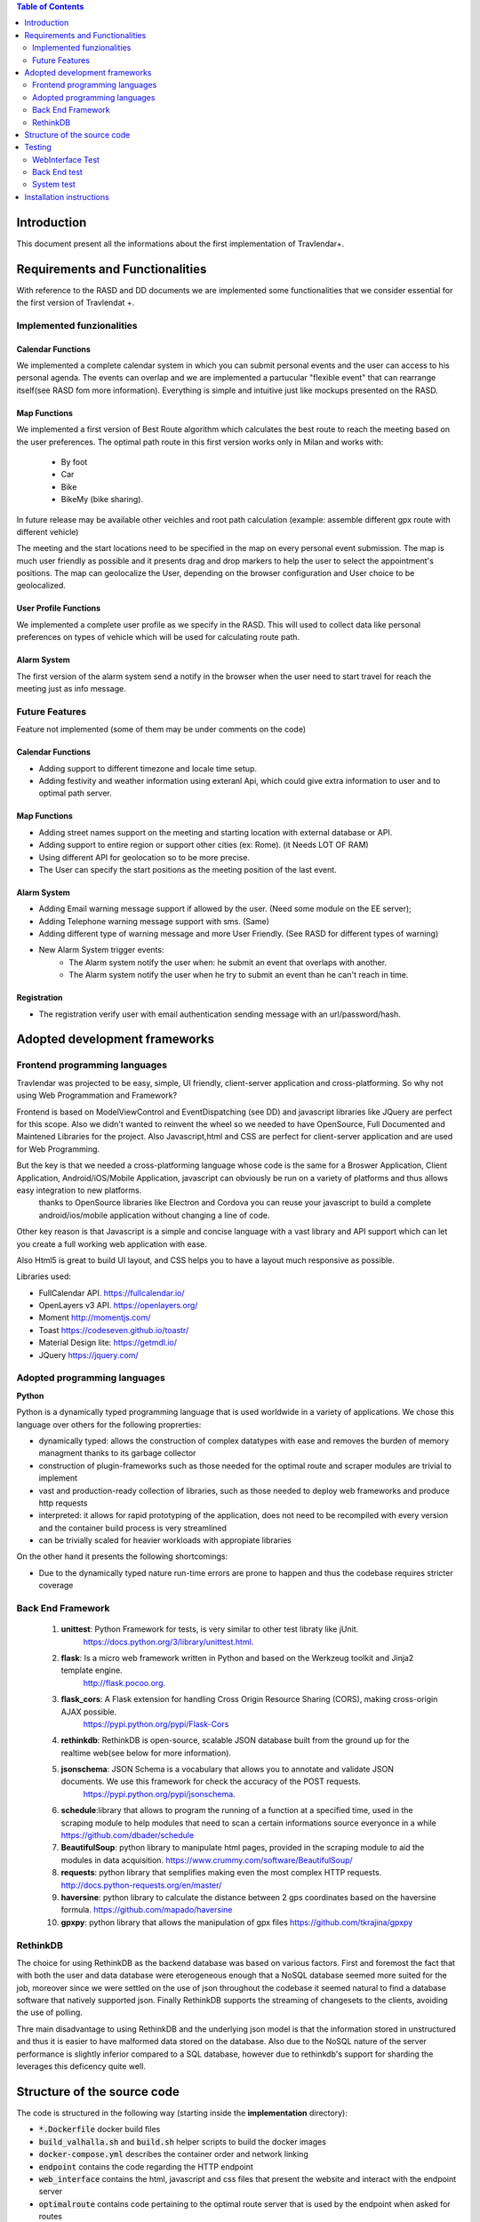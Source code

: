 .. contents:: Table of Contents
 :depth: 2

Introduction
============
This document present all the informations about the first implementation of Travlendar+.

Requirements and Functionalities
=================================
With reference to the RASD and DD documents we are implemented some functionalities that we consider essential for the first version of Travlendat +.

Implemented funzionalities
----------------------------
-------------------
Calendar Functions
-------------------
We implemented a complete calendar system in which you can submit personal events and the user can access to his personal agenda.
The events can overlap and we are implemented a partucular "flexible event" that can rearrange itself(see RASD fom more information).
Everything is simple and intuitive just like mockups presented on the RASD.

--------------
Map Functions
--------------
We implemented a first version of Best Route algorithm which calculates the best route to reach the meeting based on the user preferences.
The optimal path route in this first version works only in Milan and works with:

    * By foot
    * Car
    * Bike
    * BikeMy (bike sharing).
  
In future release may be available other veichles and root path calculation (example: assemble different gpx route with different vehicle)

The meeting and the start locations need to be specified in the map on every personal event submission.
The map is much user friendly as possible and it presents drag and drop markers to help the user to select the appointment's positions.
The map can geolocalize the User, depending on the browser configuration and User choice to be geolocalized.

------------------------
User Profile Functions
------------------------
We implemented a complete user profile as we specify in the RASD. This will used to collect data like personal preferences on types of vehicle which will be used for calculating route path. 

-------------
Alarm System
-------------
The first version of the alarm system send a notify in the browser when the user need to start travel for reach the meeting just as info message. 


Future Features
---------------
Feature not implemented (some of them may be under comments on the code)

------------------
Calendar Functions
------------------

* Adding support to different timezone and locale time setup.
* Adding festivity and weather information using exteranl Api, which could give extra information to user and to optimal path server.

-------------
Map Functions
-------------

* Adding street names support on the meeting and starting location with external database or API.
* Adding support to entire region or support other cities (ex: Rome). (it Needs LOT OF RAM)
* Using different API for geolocation so to be more precise.
* The User can specify the start positions as the meeting position of the last event.

------------
Alarm System
------------
* Adding Email warning message support if allowed by the user. (Need some module on the EE server);
* Adding Telephone warning message support with sms. (Same)
* Adding different type of warning message and more User Friendly. (See RASD for different types of warning)
* New Alarm System trigger events:
    * The Alarm system notify the user when: he submit an event that overlaps with another.
    * The Alarm system notify the user when he try to submit an event than he can't reach in time.
   
------------
Registration
------------
* The registration verify user with email authentication sending message with an url/password/hash.


Adopted development frameworks
=================================

Frontend programming languages
------------------------------
Travlendar was projected to be easy, simple, UI friendly, client-server application and cross-platforming.
So why not using Web Programmation and Framework?

Frontend is based on ModelViewControl and EventDispatching (see DD) and javascript libraries like JQuery are perfect for this scope. Also we didn't wanted to reinvent the wheel so we needed to have OpenSource, Full Documented and Maintened Libraries for the project.
Also Javascript,html and CSS are perfect for client-server application and are used for Web Programming.  

But the key is that we needed a cross-platforming language whose code is the same for a Broswer Application, Client Application, Android/iOS/Mobile Application, javascript can obviously be run on a variety of platforms and thus allows easy integration to new platforms.
 thanks to OpenSource libraries like Electron and Cordova you can reuse your javascript to build a complete android/ios/mobile application without changing a line of code.

Other key reason is that Javascript is a simple and concise language with a vast library and API support which can let you create a full working web application with ease.

Also Html5 is great to build UI layout, and CSS helps you to have a layout much responsive as possible.

Libraries used:

* FullCalendar API. https://fullcalendar.io/
* OpenLayers v3 API. https://openlayers.org/
* Moment http://momentjs.com/
* Toast https://codeseven.github.io/toastr/
* Material Design lite: https://getmdl.io/
* JQuery https://jquery.com/

Adopted programming languages
------------------------------
**Python**

Python is a dynamically typed programming language that is used worldwide in a variety of applications. We chose this language over others for the following proprerties:

* dynamically typed: allows the construction of complex datatypes with ease and removes the burden of memory managment thanks to its garbage collector
* construction of plugin-frameworks such as those needed for the optimal route and scraper modules are trivial to implement
* vast and production-ready collection of libraries, such as those needed to deploy web frameworks and produce http requests
* interpreted: it allows for rapid prototyping of the application, does not need to be recompiled with every version and the container build process is very streamlined
* can be trivially scaled for heavier workloads with appropiate libraries

On the other hand it presents the following shortcomings:

* Due to the dynamically typed nature run-time errors are prone to happen and thus the codebase requires stricter coverage

Back End Framework
------------------
    #)  **unittest**: Python Framework for tests, is very similar to other test libraty like jUnit.
            https://docs.python.org/3/library/unittest.html.
    #)  **flask**: Is a micro web framework written in Python and based on the Werkzeug toolkit and Jinja2 template engine.
            http://flask.pocoo.org.
    #)  **flask_cors**: A Flask extension for handling Cross Origin Resource Sharing (CORS), making cross-origin AJAX possible.
            https://pypi.python.org/pypi/Flask-Cors
    #)  **rethinkdb**: RethinkDB is open-source, scalable JSON database built from the ground up for the realtime web(see below for more information). 
    #)  **jsonschema**: JSON Schema is a vocabulary that allows you to annotate and validate JSON documents. We use this framework for check the accuracy of the POST requests.
            https://pypi.python.org/pypi/jsonschema.
    #)  **schedule**:library that allows to program the running of a function at a specified time, used in the scraping module to help modules that need to scan a certain informations source everyonce in a while 
        https://github.com/dbader/schedule
    #)  **BeautifulSoup**: python library to manipulate html pages, provided in the scraping module to aid the modules in data acquisition.
        https://www.crummy.com/software/BeautifulSoup/
    #)  **requests**: python library that semplifies making even the most complex HTTP requests.
        http://docs.python-requests.org/en/master/
    #)  **haversine**: python library to calculate the distance between 2 gps coordinates based on the haversine formula.
        https://github.com/mapado/haversine
    #)  **gpxpy**: python library that allows the manipulation of gpx files
        https://github.com/tkrajina/gpxpy

RethinkDB
---------
The choice for using RethinkDB as the backend database was based on various factors. First and foremost the fact that with both the user and data database were eterogeneous enough that a NoSQL database seemed more suited for the job, moreover since we were settled on the use of json throughout the codebase it seemed natural to find a database software that natively supported json. Finally RethinkDB supports the streaming of changesets to the clients, avoiding the use of polling.

Thre main disadvantage to using RethinkDB and the underlying json model is that the information stored in unstructured and thus it is easier to have malformed data stored on the database. Also due to the NoSQL nature of the server performance is slightly inferior compared to a SQL database, however due to rethinkdb's support for sharding the leverages this deficency quite well.

Structure of the source code
=============================
The code is structured in the following way (starting inside the **implementation** directory):

* :code:`*.Dockerfile` docker build files
* :code:`build_valhalla.sh` and :code:`build.sh` helper scripts to build the docker images
* :code:`docker-compose.yml` describes the container order and network linking
* :code:`endpoint` contains the code regarding the HTTP endpoint
* :code:`web_interface` contains the html, javascript and css files that present the website and interact with the endpoint server
* :code:`optimalroute` contains code pertaining to the optimal route server that is used by the endpoint when asked for routes
* :code:`optimalroute/route_plugins` contains the plugins that provide the various pathing algorithms
* :code:`scraper` contains code for the scraper module which gathers data from the web to be used by the optimalroute server
* :code:`scraper/modules` has the individual modules that gather data for individual services
* :code:`valhalla_server` contains the dockerfile to assemble the valhalla server together with the :code:`milan_map_full.pbf` which is a PBF-encoded map of the Milan metropolitan area



Testing
========

WebInterface Test
-----------------
Testing it was not simple. After trying to use QUnit library which let you write unit test to javascript code we decided to use other apporoach. This is because we used a lot of JQuery code which dispatches on user events (like button clicks, writing input field...) which is intestable with standard unit test. So decided to use Test Automation technique, which is great for web application. After using for a while Phantomjs without a good result we adopted Selenium Test Automation to reach our goals.

Thanks to Selenium is possible to create a custom user 'Marionette' navigation behaviour to test WebInterface functionality (like if the html div are correctly updated after a http post). Everything is written in Java with Selenium java API integrated with Junit library. Also when the test is finished it returns a clear html log file in which there are the test results.

Tools:

* Selenium API: http://docs.seleniumhq.org/
* see /webInterfaceTest/README.md to setup the test environment.

Back End test
---------------
we test the most important functions of the back end using the python framework unittest.
These unit tests check the right work of the back end functions and their interaction with the database, so the tests need a rethink db to work.

*instruction for test executions*: start a rethinkdb session and execute with pyton 3.6 the file TestSuite.py in the endpoint folder.

System test
------------
We use jmeter for testing all API endoint.
In these case we ipotize the right work of the back end guaranteed by the "Back End tests".
We test the API doing some Post and Get request and make some assert on the response.

    #) In the Thread Group: Registration,UserProfile,Event we test all API endpoint by do the correct Posts and make some assertion on the response.
    #) In the Thread Group: Post_missing_information we do some malformed post with some missing essential information. We expect a Bad Request response.
    #) In the Thread Group: Wrong_post we test a possible post that try to modify random event that not belong to the user. so in this case we expect an Illegal Accession response.
    #) In the Thread Group: Illegal_token we test an incorrect login and some post with incorrect token. In tthat case when the Server see that the token is incorrect stop the computantion and send an error message

*instruction for test executions*: start the docker environment and open with Jmeter the file API_test.jmx in the system_test folder.


Installation instructions
==========================
(note: these installation instructions are for linux-based operating systems, use in other OSes might require slight variation of the commands used)

The installation instructions are as follows:

#) Install **docker** as explained on https://docs.docker.com/engine/installation/
#) Install **docker-compose** as explained on https://docs.docker.com/compose/install/
#) Start the docker service using (might depend on the system used)

  :code:`sudo systemctl start docker`

#) make sure you are in the **implementation** directory and run:

  :code:`sudo ./make_valhalla.sh`

  this will build the valhalla server needed to get routing information

5) then run

  :code:`sudo ./build.sh`

  this needs to be run every time there is a modification to the codebase

6) Finally run :code:`sudo docker-compose up`

  this will bring up the entire application with all its services in one command. The program is browsable by going at :code:`http://localhost`